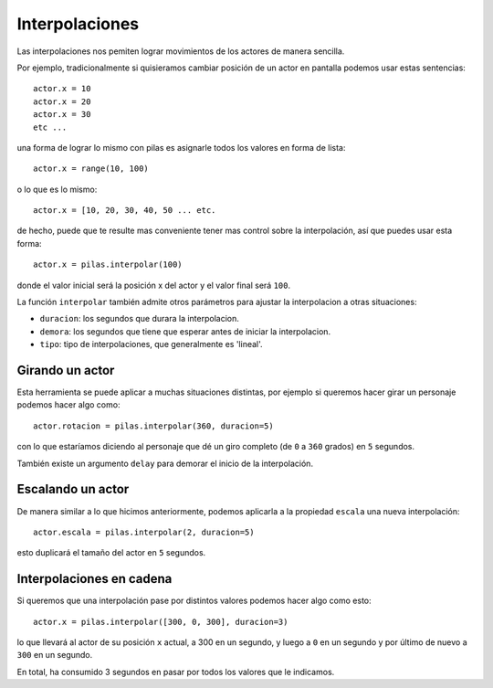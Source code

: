 Interpolaciones
===============

Las interpolaciones nos pemiten lograr movimientos
de los actores de manera sencilla.

Por ejemplo, tradicionalmente si quisieramos cambiar
posición de un actor en pantalla podemos usar estas
sentencias::

    actor.x = 10
    actor.x = 20
    actor.x = 30
    etc ...

una forma de lograr lo mismo con pilas
es asignarle todos los valores en forma de lista::

    actor.x = range(10, 100)

o lo que es lo mismo::

    actor.x = [10, 20, 30, 40, 50 ... etc.

de hecho, puede que te resulte mas conveniente
tener mas control sobre la interpolación, así
que puedes usar esta forma::


    actor.x = pilas.interpolar(100)

donde el valor inicial será la posición x del actor y el valor
final será ``100``.

La función ``interpolar`` también admite otros parámetros para
ajustar la interpolacion a otras situaciones:

- ``duracion``: los segundos que durara la interpolacion.
- ``demora``: los segundos que tiene que esperar antes de iniciar la interpolacion.
- ``tipo``: tipo de interpolaciones, que generalmente es 'lineal'.

Girando un actor
----------------

Esta herramienta se puede aplicar a muchas situaciones distintas, por
ejemplo si queremos hacer girar un personaje
podemos hacer algo como::

    actor.rotacion = pilas.interpolar(360, duracion=5)

con lo que estaríamos diciendo al personaje que dé un
giro completo (de ``0`` a ``360`` grados) en ``5`` segundos.

También existe un argumento ``delay`` para demorar el
inicio de la interpolación.


Escalando un actor
------------------

De manera similar a lo que hicimos anteriormente, podemos
aplicarla a la propiedad ``escala`` una nueva
interpolación::

    actor.escala = pilas.interpolar(2, duracion=5)

esto duplicará el tamaño del actor en ``5`` segundos.


Interpolaciones en cadena
-------------------------

Si queremos que una interpolación pase por distintos
valores podemos hacer algo como esto::

    actor.x = pilas.interpolar([300, 0, 300], duracion=3)

lo que llevará al actor de su posición ``x`` actual, a 300
en un segundo, y luego a ``0`` en un segundo y por último
de nuevo a ``300`` en un segundo.

En total, ha consumido 3 segundos en pasar por todos los
valores que le indicamos.
